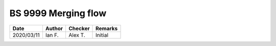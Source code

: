 BS 9999 Merging flow
********************

.. figure:: 15.6.6_01.png
    :width: 100%
    :alt: BS 9999 (2017), page 66

.. figure:: 15.6.6_02.png
    :width: 100%
    :alt: BS 9999 (2017), page 67

.. figure:: 15.6.6_fig6.1.png
    :width: 100%
    :alt: BS 9999 (2017), page 68

.. figure:: 15.6.6_fig6.2.png
    :width: 100%
    :alt: BS 9999 (2017), page 69

.. figure:: 15.6.6_fig6.2.png
    :width: 100%
    :alt: BS 9999 (2017), page 70

.. list-table::
    :header-rows: 1

    * - Date
      - Author
      - Checker
      - Remarks
    * - 2020/03/11
      - Ian F.
      - Alex T.
      - Initial

